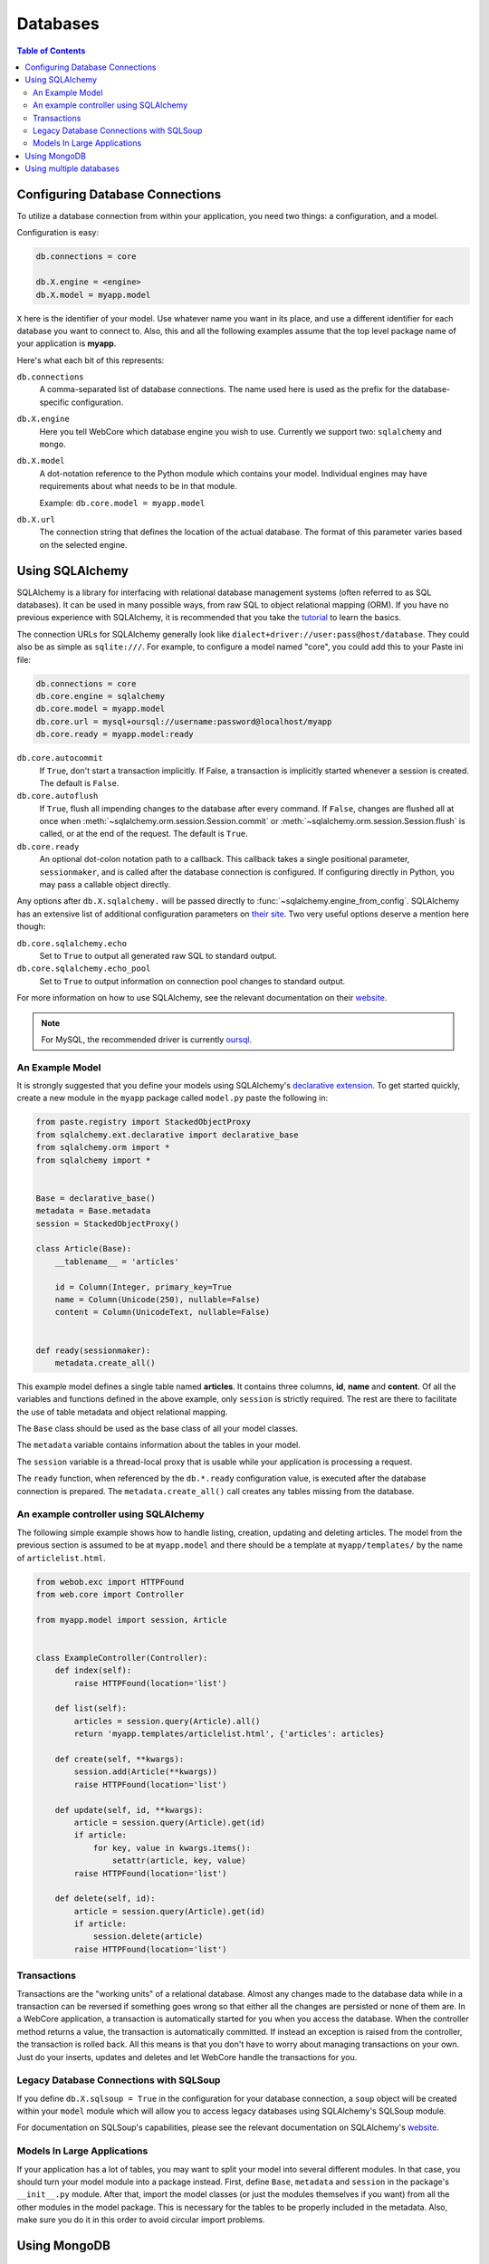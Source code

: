 .. _databases-section:

*********
Databases
*********

.. contents:: Table of Contents
   :depth: 2
   :local:


Configuring Database Connections
================================

To utilize a database connection from within your application, you need two
things: a configuration, and a model.

Configuration is easy:

.. code-block:: ini

   db.connections = core

   db.X.engine = <engine>
   db.X.model = myapp.model

``X`` here is the identifier of your model. Use whatever name you want in its
place, and use a different identifier for each database you want to connect to.
Also, this and all the following examples assume that the top level package
name of your application is **myapp**.

Here's what each bit of this represents:

``db.connections``
   A comma-separated list of database connections. The name used here is used
   as the prefix for the database-specific configuration.

``db.X.engine``
   Here you tell WebCore which database engine you wish to use.
   Currently we support two: ``sqlalchemy`` and ``mongo``.

``db.X.model``
   A dot-notation reference to the Python module which contains your model.
   Individual engines may have requirements about what needs to be in that module.
   
   Example: ``db.core.model = myapp.model``

``db.X.url``
   The connection string that defines the location of the actual database.
   The format of this parameter varies based on the selected engine.


Using SQLAlchemy
================

SQLAlchemy is a library for interfacing with relational database management
systems (often referred to as SQL databases). It can be used in many possible
ways, from raw SQL to object relational mapping (ORM).
If you have no previous experience with SQLAlchemy, it is recommended that you
take the `tutorial <http://www.sqlalchemy.org/docs/orm/tutorial.html>`_ to
learn the basics.

The connection URLs for SQLAlchemy generally look like
``dialect+driver://user:pass@host/database``. They could also be as simple as
``sqlite:///``. For example, to configure a model named "core", you could add
this to your Paste ini file:

.. code-block:: ini

    db.connections = core
    db.core.engine = sqlalchemy
    db.core.model = myapp.model
    db.core.url = mysql+oursql://username:password@localhost/myapp
    db.core.ready = myapp.model:ready

``db.core.autocommit``
   If ``True``, don't start a transaction implicitly. If False, a transaction is
   implicitly started whenever a session is created. The default is ``False``.

``db.core.autoflush``
   If ``True``, flush all impending changes to the database after every command.
   If ``False``, changes are flushed all at once when
   :meth:`~sqlalchemy.orm.session.Session.commit` or
   :meth:`~sqlalchemy.orm.session.Session.flush` is called, or at the end of the
   request. The default is ``True``.

``db.core.ready``
  An optional dot-colon notation path to a callback.  This callback takes a single
  positional parameter, ``sessionmaker``, and is called after the database connection
  is configured.  If configuring directly in Python, you may pass a callable object
  directly.

Any options after ``db.X.sqlalchemy.`` will be passed directly to
:func:`~sqlalchemy.engine_from_config`. SQLAlchemy has an extensive list of
additional configuration parameters on
`their site <http://www.sqlalchemy.org/docs/core/engines.html#database-engine-options>`_.
Two very useful options deserve a mention here though:

``db.core.sqlalchemy.echo``
   Set to ``True`` to output all generated raw SQL to standard output.

``db.core.sqlalchemy.echo_pool``
   Set to ``True`` to output information on connection pool changes to standard output.

For more information on how to use SQLAlchemy, see the relevant documentation
on their `website <http://www.sqlalchemy.org/docs/>`_.

.. note:: For MySQL, the recommended driver is currently
          `oursql <http://packages.python.org/oursql/>`_.


An Example Model
----------------

It is strongly suggested that you define your models using SQLAlchemy's
`declarative extension <http://www.sqlalchemy.org/docs/orm/extensions/declarative.html>`_.
To get started quickly, create a new module in the ``myapp`` package called
``model.py`` paste the following in:

.. code-block:: python

   from paste.registry import StackedObjectProxy
   from sqlalchemy.ext.declarative import declarative_base
   from sqlalchemy.orm import *
   from sqlalchemy import *


   Base = declarative_base()
   metadata = Base.metadata
   session = StackedObjectProxy()

   class Article(Base):
       __tablename__ = 'articles'
    
       id = Column(Integer, primary_key=True
       name = Column(Unicode(250), nullable=False)
       content = Column(UnicodeText, nullable=False)


   def ready(sessionmaker):
       metadata.create_all()

This example model defines a single table named **articles**. It contains three
columns, **id**, **name** and **content**. Of all the variables and functions
defined in the above example, only ``session`` is strictly required. The rest
are there to facilitate the use of table metadata and object relational mapping.

The ``Base`` class should be used as the base class of all your model classes.

The ``metadata`` variable contains information about the tables in your model.

The ``session`` variable is a thread-local proxy that is usable while your
application is processing a request.

The ``ready`` function, when referenced by the ``db.*.ready`` configuration
value, is executed after the database connection is prepared.
The ``metadata.create_all()`` call creates any tables missing from the database.


An example controller using SQLAlchemy
--------------------------------------

The following simple example shows how to handle listing, creation, updating
and deleting articles. The model from the previous section is assumed to be
at ``myapp.model`` and there should be a template at ``myapp/templates/``
by the name of ``articlelist.html``.

.. code-block:: python

    from webob.exc import HTTPFound
    from web.core import Controller
    
    from myapp.model import session, Article


    class ExampleController(Controller):
        def index(self):
            raise HTTPFound(location='list')        

        def list(self):
            articles = session.query(Article).all()
            return 'myapp.templates/articlelist.html', {'articles': articles}

        def create(self, **kwargs):
            session.add(Article(**kwargs))
            raise HTTPFound(location='list')

        def update(self, id, **kwargs):
            article = session.query(Article).get(id)
            if article:
                for key, value in kwargs.items():
                    setattr(article, key, value)
            raise HTTPFound(location='list')

        def delete(self, id):
            article = session.query(Article).get(id)
            if article:
                session.delete(article)
            raise HTTPFound(location='list')


Transactions
------------

Transactions are the "working units" of a relational database. Almost any
changes made to the database data while in a transaction can be reversed if
something goes wrong so that either all the changes are persisted or none of
them are. In a WebCore application, a transaction is automatically started for
you when you access the database. When the controller method returns a value,
the transaction is automatically committed. If instead an exception is raised
from the controller, the transaction is rolled back. All this means is that you
don't have to worry about managing transactions on your own. Just do your
inserts, updates and deletes and let WebCore handle the transactions for you.


Legacy Database Connections with SQLSoup
----------------------------------------

If you define ``db.X.sqlsoup = True`` in the configuration for your database
connection, a ``soup`` object will be created within your ``model`` module
which will allow you to access legacy databases using SQLAlchemy's SQLSoup module.

For documentation on SQLSoup's capabilities, please see the relevant
documentation on SQLAlchemy's
`website <http://www.sqlalchemy.org/docs/orm/extensions/sqlsoup.html>`_.


Models In Large Applications
----------------------------

If your application has a lot of tables, you may want to split your model into
several different modules. In that case, you should turn your model module into
a package instead. First, define ``Base``, ``metadata`` and ``session`` in the
package's ``__init__.py`` module. After that, import the model classes (or just
the modules themselves if you want) from all the other modules in the model
package. This is necessary for the tables to be properly included in the
metadata. Also, make sure you do it in this order to avoid circular import
problems.


Using MongoDB
=============

`MongoDB <http://www.mongodb.org>`_ is an extremely powerful, efficient, and
capable schemaless no-SQL database with excellent Python support.
To use it, declare a new database connection using the **mongo** engine and
something like the following in your INI file:

.. code-block:: ini

    db.core.engine = mongo
    db.core.model = myapp.model
    db.core.url = mongo://localhost/myapp
    db.core.ready = myapp.model:connected


In your model module include something like the following::

    db = None

    users = None
    wiki = None
    history = None
    
    def connected():
        global profiling, users, wiki, history
        
        users, wiki, history = db.users, db.wiki, db.history

This will assign handy top-level names for MongoDB collections.

For more information, see the
`documentation for PyMongo <http://api.mongodb.org/python/>`_.


Using multiple databases
========================

WebCore can easily support the use of multiple databases, regardless of their
type. For example, to configure three databases -- one PostgreSQL database, one
MongoDB database and one MySQL database, you could use a configuration like the
following:

.. code-block:: ini

    db.users.engine = sqlalchemy
    db.users.model = myapp.auth.model
    db.users.url = postgresql:///users

    db.wiki.model = myapp.wiki.model
    db.wiki.url = mongo://localhost/wiki

    db.history.engine = sqlalchemy
    db.history.model = myapp.history.model
    db.history.url = mysql+oursql://me:mypassword@localhost/history

    db.connections = users, wiki, history

The above configuration uses separate databases and models for users, wiki and
history. The models are completely independent of each other, and should be
built according to the instructions detailed in the previous sections.

.. note:: Two phase transactions are currently not supported. This will be
          rectified in a future version of WebCore.
